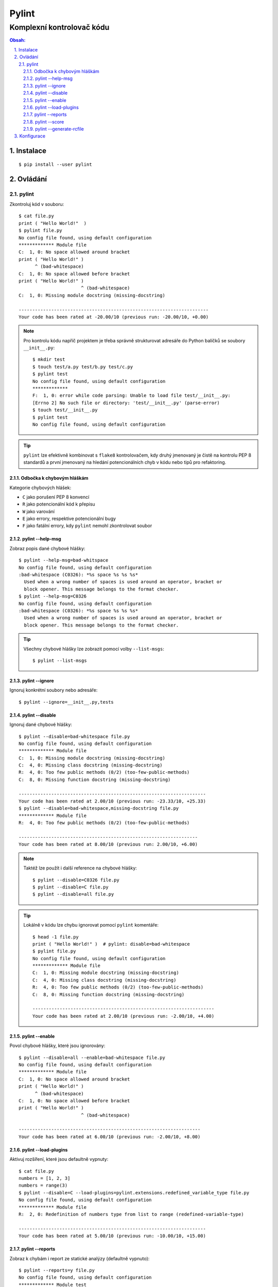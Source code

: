 ========
 Pylint
========
----------------------------
 Komplexní kontrolovač kódu
----------------------------

.. contents:: Obsah:

.. sectnum::
   :depth: 3
   :suffix: .

Instalace
=========

::

   $ pip install --user pylint

Ovládání
========

pylint
------

Zkontroluj kód v souboru::

   $ cat file.py
   print ( "Hello World!"  )
   $ pylint file.py
   No config file found, using default configuration
   ************* Module file
   C:  1, 0: No space allowed around bracket
   print ( "Hello World!" )
         ^ (bad-whitespace)
   C:  1, 0: No space allowed before bracket
   print ( "Hello World!" )
                          ^ (bad-whitespace)
   C:  1, 0: Missing module docstring (missing-docstring)

   ----------------------------------------------------------------------
   Your code has been rated at -20.00/10 (previous run: -20.00/10, +0.00)

.. note::

   Pro kontrolu kódu napříč projektem je třeba správně strukturovat adresáře
   do Python balíčků se soubory ``__init__.py``::

      $ mkdir test
      $ touch test/a.py test/b.py test/c.py
      $ pylint test
      No config file found, using default configuration
      *************
      F:  1, 0: error while code parsing: Unable to load file test/__init__.py:
      [Errno 2] No such file or directory: 'test/__init__.py' (parse-error)
      $ touch test/__init__.py
      $ pylint test
      No config file found, using default configuration

.. tip::

   ``pylint`` lze efektivně kombinovat s ``flake8`` kontrolovačem, kdy druhý
   jmenovaný je čistě na kontrolu PEP 8 standardů a první jmenovaný na hledání
   potencionálních chyb v kódu nebo tipů pro refaktoring.

Odbočka k chybovým hláškám
^^^^^^^^^^^^^^^^^^^^^^^^^^

Kategorie chybových hlášek:

* ``C`` jako porušení PEP 8 konvencí
* ``R`` jako potencionální kód k přepisu
* ``W`` jako varování
* ``E`` jako errory, respektive potencionální bugy
* ``F`` jako fatální errory, kdy ``pylint`` nemohl zkontrolovat soubor

pylint --help-msg
^^^^^^^^^^^^^^^^^

Zobraz popis dané chybové hlášky::

   $ pylint --help-msg=bad-whitspace
   No config file found, using default configuration
   :bad-whitespace (C0326): *%s space %s %s %s*
     Used when a wrong number of spaces is used around an operator, bracket or
     block opener. This message belongs to the format checker.
   $ pylint --help-msg=C0326
   No config file found, using default configuration
   :bad-whitespace (C0326): *%s space %s %s %s*
     Used when a wrong number of spaces is used around an operator, bracket or
     block opener. This message belongs to the format checker.

.. tip::

   Všechny chybové hlášky lze zobrazit pomocí volby ``--list-msgs``::

      $ pylint --list-msgs

pylint --ignore
^^^^^^^^^^^^^^^

Ignoruj konkrétní soubory nebo adresáře::

   $ pylint --ignore=__init__.py,tests

pylint --disable
^^^^^^^^^^^^^^^^

Ignoruj dané chybové hlášky::

   $ pylint --disable=bad-whitespace file.py
   No config file found, using default configuration
   ************* Module file
   C:  1, 0: Missing module docstring (missing-docstring)
   C:  4, 0: Missing class docstring (missing-docstring)
   R:  4, 0: Too few public methods (0/2) (too-few-public-methods)
   C:  8, 0: Missing function docstring (missing-docstring)

   ---------------------------------------------------------------------
   Your code has been rated at 2.00/10 (previous run: -23.33/10, +25.33)
   $ pylint --disable=bad-whitespace,missing-docstring file.py
   ************* Module file
   R:  4, 0: Too few public methods (0/2) (too-few-public-methods)

   ------------------------------------------------------------------
   Your code has been rated at 8.00/10 (previous run: 2.00/10, +6.00)

.. note::

   Taktéž lze použít i další reference na chybové hlášky::

      $ pylint --disable=C0326 file.py
      $ pylint --disable=C file.py
      $ pylint --disable=all file.py

.. tip::

   Lokálně v kódu lze chybu ignorovat pomocí ``pylint`` komentáře::

      $ head -1 file.py
      print ( "Hello World!" )  # pylint: disable=bad-whitespace
      $ pylint file.py
      No config file found, using default configuration
      ************* Module file
      C:  1, 0: Missing module docstring (missing-docstring)
      C:  4, 0: Missing class docstring (missing-docstring)
      R:  4, 0: Too few public methods (0/2) (too-few-public-methods)
      C:  8, 0: Missing function docstring (missing-docstring)

      -------------------------------------------------------------------
      Your code has been rated at 2.00/10 (previous run: -2.00/10, +4.00)

pylint --enable
^^^^^^^^^^^^^^^

Povol chybové hlášky, které jsou ignorovány::

   $ pylint --disable=all --enable=bad-whitespace file.py
   No config file found, using default configuration
   ************* Module file
   C:  1, 0: No space allowed around bracket
   print ( "Hello World!" )
         ^ (bad-whitespace)
   C:  1, 0: No space allowed before bracket
   print ( "Hello World!" )
                          ^ (bad-whitespace)

   -------------------------------------------------------------------
   Your code has been rated at 6.00/10 (previous run: -2.00/10, +8.00)

pylint --load-plugins
^^^^^^^^^^^^^^^^^^^^^

Aktivuj rozšíření, které jsou defaultně vypnuty::

   $ cat file.py
   numbers = [1, 2, 3]
   numbers = range(3)
   $ pylint --disable=C --load-plugins=pylint.extensions.redefined_variable_type file.py
   No config file found, using default configuration
   ************* Module file
   R:  2, 0: Redefinition of numbers type from list to range (redefined-variable-type)

   ---------------------------------------------------------------------
   Your code has been rated at 5.00/10 (previous run: -10.00/10, +15.00)

pylint --reports
^^^^^^^^^^^^^^^^

Zobraz k chybám i report ze statické analýzy (defaultně vypnuto)::

   $ pylint --reports=y file.py
   No config file found, using default configuration
   ************* Module test
   C:  1, 0: No space allowed around bracket
   print ( "Hello World!" )
         ^ (bad-whitespace)
   C:  1, 0: No space allowed before bracket
   print ( "Hello World!" )
                          ^ (bad-whitespace)
   C:  1, 0: Missing module docstring (missing-docstring)
   C:  4, 0: Missing class docstring (missing-docstring)
   R:  4, 0: Too few public methods (0/2) (too-few-public-methods)
   C:  8, 0: Missing function docstring (missing-docstring)

   Report
   ======
   5 statements analysed.

   Statistics by type
   ------------------

   +---------+-------+-----------+-----------+------------+---------+
   |type     |number |old number |difference |%documented |%badname |
   +=========+=======+===========+===========+============+=========+
   |module   |1      |1          |=          |0.00        |0.00     |
   +---------+-------+-----------+-----------+------------+---------+
   |class    |1      |1          |=          |0.00        |0.00     |
   +---------+-------+-----------+-----------+------------+---------+
   |method   |0      |0          |=          |0           |0        |
   +---------+-------+-----------+-----------+------------+---------+
   |function |1      |1          |=          |0.00        |0.00     |
   +---------+-------+-----------+-----------+------------+---------+

   Raw metrics
   -----------

   +----------+-------+------+---------+-----------+
   |type      |number |%     |previous |difference |
   +==========+=======+======+=========+===========+
   |code      |7      |63.64 |NC       |NC         |
   +----------+-------+------+---------+-----------+
   |docstring |0      |0.00  |NC       |NC         |
   +----------+-------+------+---------+-----------+
   |comment   |0      |0.00  |NC       |NC         |
   +----------+-------+------+---------+-----------+
   |empty     |4      |36.36 |NC       |NC         |
   +----------+-------+------+---------+-----------+


   Duplication
   -----------

   +-------------------------+------+---------+-----------+
   |                         |now   |previous |difference |
   +=========================+======+=========+===========+
   |nb duplicated lines      |0     |0        |=          |
   +-------------------------+------+---------+-----------+
   |percent duplicated lines |0.000 |0.000    |=          |
   +-------------------------+------+---------+-----------+

   Messages by category
   --------------------

   +-----------+-------+---------+-----------+
   |type       |number |previous |difference |
   +===========+=======+=========+===========+
   |convention |5      |5        |=          |
   +-----------+-------+---------+-----------+
   |refactor   |1      |1        |=          |
   +-----------+-------+---------+-----------+
   |warning    |0      |0        |=          |
   +-----------+-------+---------+-----------+
   |error      |0      |0        |=          |
   +-----------+-------+---------+-----------+

   Messages
   --------

   +-----------------------+------------+
   |message id             |occurrences |
   +=======================+============+
   |missing-docstring      |3           |
   +-----------------------+------------+
   |bad-whitespace         |2           |
   +-----------------------+------------+
   |too-few-public-methods |1           |
   +-----------------------+------------+

   --------------------------------------------------------------------
   Your code has been rated at -2.00/10 (previous run: -2.00/10, +0.00)

.. note::

   Pokud jsou reporty zobrazeny, lze je vypnout pomocí ``n`` argumentu::

      $ pylint --reports=n file.py

pylint --score
^^^^^^^^^^^^^^

Nezobrazuj skóre z analýzy (defaultně zapnuto)::

   $ pylint --score=n
   No config file found, using default configuration
   ************* Module file
   C:  1, 0: No space allowed around bracket
   print ( "Hello World!" )
         ^ (bad-whitespace)
   C:  1, 0: No space allowed before bracket
   print ( "Hello World!" )
                          ^ (bad-whitespace)
   C:  1, 0: Missing module docstring (missing-docstring)
   C:  4, 0: Missing class docstring (missing-docstring)
   R:  4, 0: Too few public methods (0/2) (too-few-public-methods)
   C:  8, 0: Missing function docstring (missing-docstring)

pylint --generate-rcfile
^^^^^^^^^^^^^^^^^^^^^^^^

Zobraz vygenerovaný konfigurační soubor::

   $ pylint --generate-rcfile

.. note::

   Pro vytvoření konfiguračního souboru je nutné přesměrovat výstup do
   souboru ``.pylintrc``::

      $ pylint --generate-rcfile > .pylintrc

Konfigurace
===========

Některé volby příkazu ``pylint`` lze nakonfigurovat ve vygenerovaném
konfiguračním souboru::

   [MASTER]

   # List of plugins (as comma separated values of python modules names) to load,
   # usually to register additional checkers.
   load-plugins=pylint.extensions.docparams,pylint.extensions.redefined_variable_type

.. note::

   Rozšíření ``docparams`` pro kontrolu správné struktury docstringů je třeba
   ještě dodatečně nakonfigurovat, aby se zobrazovaly správně chybové hlášky::

      # docparams
      accept-no-param-doc=no
      accept-no-raise-doc=no
      accept-no-return-doc=no
      accept-no-yields-doc=no
